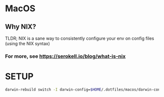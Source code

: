 * MacOS
** Why NIX?
TLDR; NIX is a sane way to consistently configure your env on config files (using the NIX syntax)
*** For more, see https://serokell.io/blog/what-is-nix
* SETUP
#+begin_src bash
darwin-rebuild switch -I darwin-config=$HOME/.dotfiles/macos/darwin-configuration.nix
#+end_src
